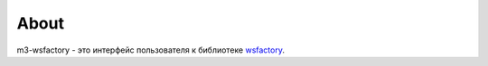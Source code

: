 About
*****

m3-wsfactory - это интерфейс пользователя к библиотеке `wsfactory <https://bitbucket.org/barsgroup/wsfactory>`_.